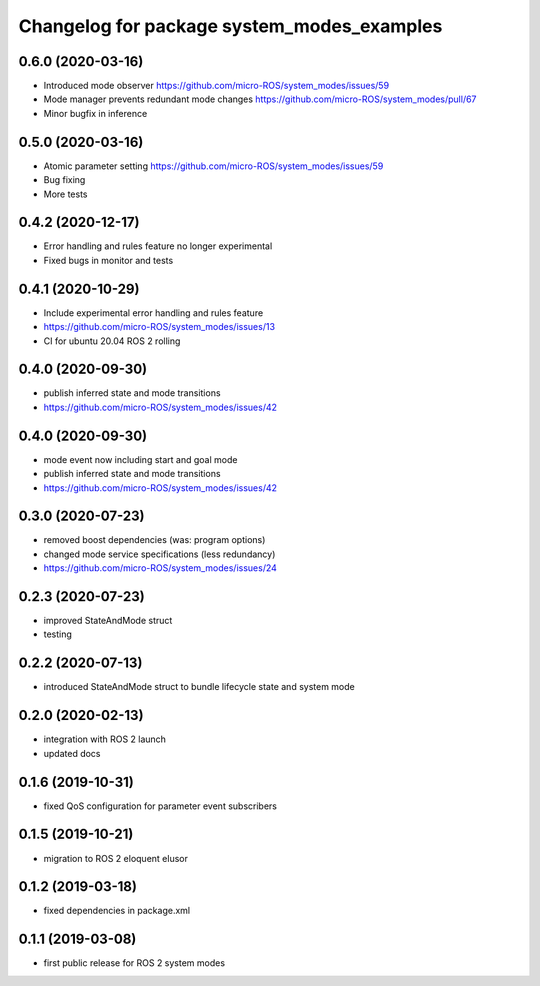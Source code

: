^^^^^^^^^^^^^^^^^^^^^^^^^^^^^^^^^^^^^^^^^^^
Changelog for package system_modes_examples
^^^^^^^^^^^^^^^^^^^^^^^^^^^^^^^^^^^^^^^^^^^
0.6.0 (2020-03-16)
-----------

* Introduced mode observer https://github.com/micro-ROS/system_modes/issues/59
* Mode manager prevents redundant mode changes https://github.com/micro-ROS/system_modes/pull/67
* Minor bugfix in inference

0.5.0 (2020-03-16)
-----------
* Atomic parameter setting https://github.com/micro-ROS/system_modes/issues/59
* Bug fixing
* More tests

0.4.2 (2020-12-17)
-----------
* Error handling and rules feature no longer experimental
* Fixed bugs in monitor and tests

0.4.1 (2020-10-29)
-----------
* Include experimental error handling and rules feature
* https://github.com/micro-ROS/system_modes/issues/13
* CI for ubuntu 20.04 ROS 2 rolling

0.4.0 (2020-09-30)
-----------
* publish inferred state and mode transitions
* https://github.com/micro-ROS/system_modes/issues/42

0.4.0 (2020-09-30)
-----------
* mode event now including start and goal mode
* publish inferred state and mode transitions
* https://github.com/micro-ROS/system_modes/issues/42

0.3.0 (2020-07-23)
-----------
* removed boost dependencies (was: program options)
* changed mode service specifications (less redundancy)
* https://github.com/micro-ROS/system_modes/issues/24

0.2.3 (2020-07-23)
-----------
* improved StateAndMode struct
* testing

0.2.2 (2020-07-13)
-----------
* introduced StateAndMode struct to bundle lifecycle state and system mode

0.2.0 (2020-02-13)
-----------
* integration with ROS 2 launch
* updated docs

0.1.6 (2019-10-31)
-------------------
* fixed QoS configuration for parameter event subscribers

0.1.5 (2019-10-21)
-------------------
* migration to ROS 2 eloquent elusor

0.1.2 (2019-03-18)
-------------------
* fixed dependencies in package.xml

0.1.1 (2019-03-08)
-------------------
* first public release for ROS 2 system modes
